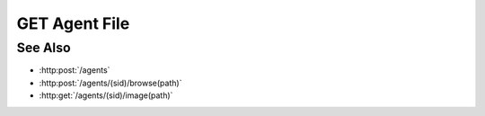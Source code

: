 GET Agent File
==============

.. http:get:: /agents/(sid)/file(path)

  Uses an existing agent session to retrieve a remote file.

  :param sid: Unique session identifier returned from :http:post:`/agents`.
  :type sid: string

  :param path: Remote filesystem path (must be absolute).
  :type path: string

  :responseheader Content-Type: The MIME type of the response is automatically determined using the requested filename.
  :responseheader X-Slycat-Message: For errors, contains a human-readable description of the problem.
  :responseheader X-Slycat-Hint: For errors, contains an optional description of how to fix the problem.

  :status 200: The requested file is returned in the body of the response.
  :status 404: The session doesn't exist or has timed-out.
  :status 400 Can't read directory.: The remote path is a directory instead of a file.
  :status 400 File not found.: The remote path doesn't exist.
  :status 400 Access denied.: The session user doesn't have permissions to access the file.

  **Sample Request**

  .. sourcecode:: http

    GET /agents/505d0e463d5ed4a32bb6b0fe9a000d36/file/home/fred/checklist.txt

See Also
--------

* :http:post:`/agents`
* :http:post:`/agents/(sid)/browse(path)`
* :http:get:`/agents/(sid)/image(path)`

